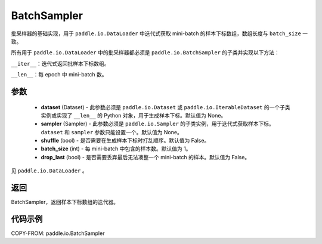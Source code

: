 .. _cn_api_io_cn_BatchSampler:

BatchSampler
-------------------------------

.. py:class:: paddle.io.BatchSampler(dataset=None, sampler=None, shuffle=False, batch_size=1, drop_last=False)

批采样器的基础实现，用于 ``paddle.io.DataLoader`` 中迭代式获取 mini-batch 的样本下标数组，数组长度与 ``batch_size`` 一致。

所有用于 ``paddle.io.DataLoader`` 中的批采样器都必须是 ``paddle.io.BatchSampler`` 的子类并实现以下方法：

``__iter__``：迭代式返回批样本下标数组。

``__len__``：每 epoch 中 mini-batch 数。

参数
::::::::::::

    - **dataset** (Dataset) - 此参数必须是 ``paddle.io.Dataset`` 或 ``paddle.io.IterableDataset`` 的一个子类实例或实现了 ``__len__`` 的 Python 对象，用于生成样本下标。默认值为 None。
    - **sampler** (Sampler) - 此参数必须是 ``paddle.io.Sampler`` 的子类实例，用于迭代式获取样本下标。``dataset`` 和 ``sampler`` 参数只能设置一个。默认值为 None。
    - **shuffle** (bool) - 是否需要在生成样本下标时打乱顺序。默认值为 False。
    - **batch_size** (int) - 每 mini-batch 中包含的样本数。默认值为 1。
    - **drop_last** (bool) - 是否需要丢弃最后无法凑整一个 mini-batch 的样本。默认值为 False。

见 ``paddle.io.DataLoader`` 。

返回
::::::::::::
BatchSampler，返回样本下标数组的迭代器。


代码示例
::::::::::::

COPY-FROM: paddle.io.BatchSampler
